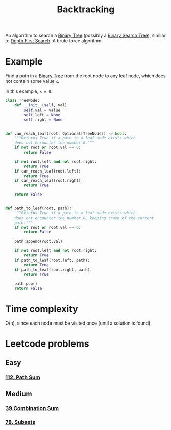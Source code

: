 :PROPERTIES:
:ID:       b2fc0230-e59b-458e-8f40-c63d4b75f5af
:ROAM_REFS: https://neetcode.io/courses/dsa-for-beginners/22
:END:
#+title: Backtracking
#+filetags: :Algorithms:

An algorithm to search a [[id:df0100b8-8894-4071-864a-f5a56e357ea5][Binary Tree]] (possibly a [[id:5c17f99f-22ff-4f57-9260-c3b3b2943105][Binary Search Tree]]), similar to [[id:ee841753-8ab3-49ae-8274-d7bf89c9e04f][Depth First Search]]. A brute force algorithm.

* Example
Find a path in a [[id:df0100b8-8894-4071-864a-f5a56e357ea5][Binary Tree]] from the root node to any leaf node, which does not contain some value ~x~.

In this example, ~x = 0~.

#+BEGIN_SRC python
class TreeNode:
    def __init__(self, val):
        self.val = value
        self.left = None
        self.right = None


def can_reach_leaf(root: Optional[TreeNode]) -> bool:
    """Returns True if a path to a leaf node exists which
    does not encounter the number 0."""
    if not root or root.val == 0:
        return False

    if not root.left and not root.right:
        return True
    if can_reach_leaf(root.left):
        return True
    if can_reach_leaf(root.right):
        return True

    return False


def path_to_leaf(root, path):
    """Returns True if a path to a leaf node exists which
    does not encounter the number 0, keeping track of the current
    path."""
    if not root or root.val == 0:
        return False

    path.append(root.val)

    if not root.left and not root.right:
        return True
    if path_to_leaf(root.left, path):
        return True
    if path_to_leaf(root.right, path):
        return True

    path.pop()
    return False
#+END_SRC

* Time complexity
O(n), since each node must be visited once (until a solution is found).

* Leetcode problems
** Easy
*** [[https://leetcode.com/problems/path-sum/description/][112. Path Sum]]
** Medium
*** [[https://leetcode.com/problems/combination-sum/description/][39.Combination Sum]]
*** [[https://leetcode.com/problems/subsets/description/][78. Subsets]]
